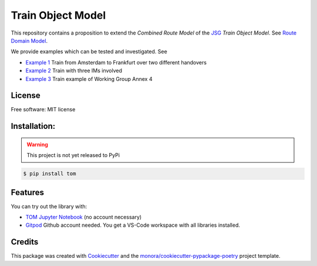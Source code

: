 ==================
Train Object Model
==================

.. _TOM Jupyter Notebook: https://mybinder.org/v2/gh/monora/tom/master?filepath=notebooks%2Ftom.ipynb
.. _Gitpod: https://gitpod.io/#https://github.com/monora/tom

.. ..image:: https://img.shields.io/pypi/v/tom.svg
        :target: https://pypi.python.org/pypi/tom

.. ..image:: https://img.shields.io/travis/monora/tom.svg
        :target: https://travis-ci.org/monora/tom

.. ..image:: https://readthedocs.org/projects/tom/badge/?version=latest
        :target: https://monora.github.io/tom
        :alt: Documentation Status

.. image:: https://mybinder.org/badge_logo.svg
   :target: `TOM Jupyter Notebook`_

.. image:: https://img.shields.io/badge/Gitpod-ready--to--code-blue?logo=gitpod
   :target: `Gitpod`_
   :alt: Gitpod Ready-to-Code

.. _JSG: http://taf-jsg.info/
.. _Route Domain Model: https://monora.github.io/tom/domainmodel.html
.. _Example 1: https://monora.github.io/tom/domainmodel.html#example-train-from-amsterdam-to-frankfurt
.. _Example 2: https://monora.github.io/tom/domainmodel.html#example-train-with-three-ims
.. _Example 3: https://monora.github.io/tom/domainmodel.html#example-train-annex-4

This repository contains a proposition to extend the *Combined Route Model* of the JSG_ *Train Object
Model*. See `Route Domain Model`_.

We provide examples which can be tested and investigated. See

* `Example 1`_ Train from Amsterdam to Frankfurt over two different handovers
* `Example 2`_ Train with three IMs involved
* `Example 3`_ Train example of Working Group Annex 4

License
-------

Free software: MIT license

Installation:
-------------

.. warning::
   This project is not yet released to PyPi

.. code-block:: console

    $ pip install tom

Features
--------

You can try out the library with:

* `TOM Jupyter Notebook`_ (no account necessary)
* `Gitpod`_ Github account needed. You get a VS-Code workspace with all libraries installed.

Credits
-------

This package was created with Cookiecutter_ and the `monora/cookiecutter-pypackage-poetry`_ project template.

.. _Cookiecutter: https://github.com/audreyr/cookiecutter
.. _`monora/cookiecutter-pypackage-poetry`: https://github.com/monora/cookiecutter-pypackage-poetry
